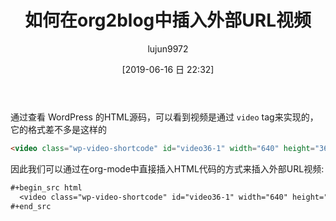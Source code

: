 #+TITLE: 如何在org2blog中插入外部URL视频
#+AUTHOR: lujun9972
#+TAGS: Emacs之怒
#+DATE: [2019-06-16 日 22:32]
#+LANGUAGE:  zh-CN
#+STARTUP:  inlineimages
#+OPTIONS:  H:6 num:nil toc:t \n:nil ::t |:t ^:nil -:nil f:t *:t <:nil

通过查看 WordPress 的HTML源码，可以看到视频是通过 =video= tag来实现的，它的格式差不多是这样的

#+begin_src html
  <video class="wp-video-shortcode" id="video36-1" width="640" height="360" preload="metadata" controls="controls"><source type="video/mp4" src="https://raw.githubusercontent.com/lujun9972/baby/master/%E5%AE%B6/images/Baby%E8%BF%BD%E5%A6%B9%E8%AE%B01.mp4" /><a href="https://raw.githubusercontent.com/lujun9972/baby/master/%E5%AE%B6/images/Baby%E8%BF%BD%E5%A6%B9%E8%AE%B01.mp4">https://raw.githubusercontent.com/lujun9972/baby/master/%E5%AE%B6/images/Baby%E8%BF%BD%E5%A6%B9%E8%AE%B01.mp4</a></video>
#+end_src

因此我们可以通过在org-mode中直接插入HTML代码的方式来插入外部URL视频:
#+begin_src org
  ,#+begin_src html
    <video class="wp-video-shortcode" id="video36-1" width="640" height="360" preload="metadata" controls="controls"><source type="video/mp4" src="https://raw.githubusercontent.com/lujun9972/baby/master/%E5%AE%B6/images/Baby%E8%BF%BD%E5%A6%B9%E8%AE%B01.mp4" /><a href="https://raw.githubusercontent.com/lujun9972/baby/master/%E5%AE%B6/images/Baby%E8%BF%BD%E5%A6%B9%E8%AE%B01.mp4">https://raw.githubusercontent.com/lujun9972/baby/master/%E5%AE%B6/images/Baby%E8%BF%BD%E5%A6%B9%E8%AE%B01.mp4</a></video>
  ,#+end_src
#+end_src
